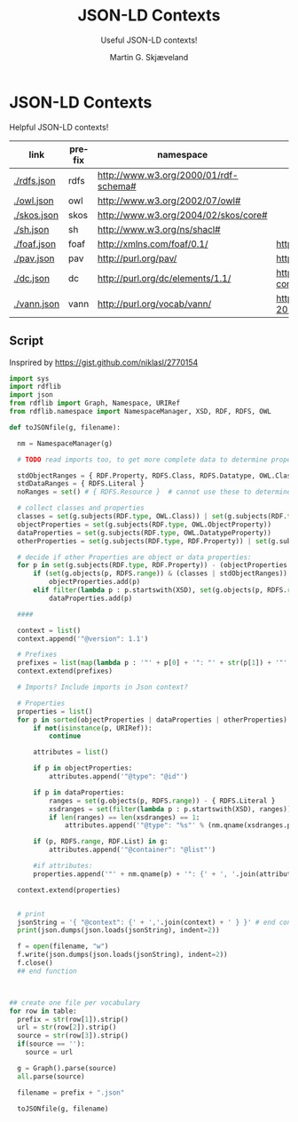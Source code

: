 * JSON-LD Contexts

Helpful JSON-LD contexts!

#+NAME: vocabularies
| link        | prefix | namespace                             | source                                                                                 |
|-------------+--------+---------------------------------------+----------------------------------------------------------------------------------------|
| [[./rdfs.json]] | rdfs   | http://www.w3.org/2000/01/rdf-schema# |                                                                                        |
| [[./owl.json]]  | owl    | http://www.w3.org/2002/07/owl#        |                                                                                        |
| [[./skos.json]] | skos   | http://www.w3.org/2004/02/skos/core#  |                                                                                        |
| [[./sh.json]]   | sh     | http://www.w3.org/ns/shacl#           |                                                                                        |
| [[./foaf.json]] | foaf   | http://xmlns.com/foaf/0.1/            | http://xmlns.com/foaf/0.1/index.rdf                                                    |
| [[./pav.json]]  | pav    | http://purl.org/pav/                  | http://pav-ontology.github.io/pav/pav.rdf                                              |
| [[./dc.json]]   | dc     | http://purl.org/dc/elements/1.1/      | https://www.dublincore.org/specifications/dublin-core/dcmi-terms/dublin_core_terms.ttl |
| [[./vann.json]] | vann   | http://purl.org/vocab/vann/           | https://vocab.org/vann/vann-vocab-20100607.rdf                                         |
#+TBLFM: $1='(concat "[[./" $2 ".json]]")

** Script

Insprired by https://gist.github.com/niklasl/2770154

#+BEGIN_SRC python :var table=vocabularies :exports both :results value html
import sys
import rdflib
import json
from rdflib import Graph, Namespace, URIRef
from rdflib.namespace import NamespaceManager, XSD, RDF, RDFS, OWL

def toJSONfile(g, filename):

  nm = NamespaceManager(g)
  
  # TODO read imports too, to get more complete data to determine property types?
  
  stdObjectRanges = { RDF.Property, RDFS.Class, RDFS.Datatype, OWL.Class, OWL.Thing, OWL.Ontology, RDFS.Resource }
  stdDataRanges = { RDFS.Literal }
  noRanges = set() # { RDFS.Resource }  # cannot use these to determine property type
  
  # collect classes and properties
  classes = set(g.subjects(RDF.type, OWL.Class)) | set(g.subjects(RDF.type, RDFS.Class))
  objectProperties = set(g.subjects(RDF.type, OWL.ObjectProperty))
  dataProperties = set(g.subjects(RDF.type, OWL.DatatypeProperty))
  otherProperties = set(g.subjects(RDF.type, RDF.Property)) | set(g.subjects(RDF.type, OWL.AnnotationProperty))
  
  # decide if other Properties are object or data properties:
  for p in set(g.subjects(RDF.type, RDF.Property)) - (objectProperties | dataProperties):
      if (set(g.objects(p, RDFS.range)) & (classes | stdObjectRanges)) - (stdDataRanges | noRanges):
          objectProperties.add(p)
      elif filter(lambda p : p.startswith(XSD), set(g.objects(p, RDFS.range))) or set(g.objects(p, RDFS.range)) & stdDataRanges:
          dataProperties.add(p)
  
  ####
  
  context = list()
  context.append('"@version": 1.1')
  
  # Prefixes
  prefixes = list(map(lambda p : '"' + p[0] + '": "' + str(p[1]) + '"', sorted(filter(lambda p : len(p[0]) > 0, NamespaceManager(g).namespaces()))))
  context.extend(prefixes)
  
  # Imports? Include imports in Json context?
  
  # Properties
  properties = list()
  for p in sorted(objectProperties | dataProperties | otherProperties):
      if not(isinstance(p, URIRef)):
          continue

      attributes = list()
  
      if p in objectProperties:
          attributes.append('"@type": "@id"')
  
      if p in dataProperties:
          ranges = set(g.objects(p, RDFS.range)) - { RDFS.Literal }
          xsdranges = set(filter(lambda p : p.startswith(XSD), ranges))
          if len(ranges) == len(xsdranges) == 1:
              attributes.append('"@type": "%s"' % (nm.qname(xsdranges.pop())))
  
      if (p, RDFS.range, RDF.List) in g:
          attributes.append('"@container": "@list"')
  
      #if attributes:
      properties.append('"' + nm.qname(p) + '": {' + ', '.join(attributes) + '}')

  context.extend(properties)
  
  
  # print
  jsonString = '{ "@context": {' + ','.join(context) + ' } }' # end context and file
  print(json.dumps(json.loads(jsonString), indent=2))

  f = open(filename, "w")
  f.write(json.dumps(json.loads(jsonString), indent=2))
  f.close()
  ## end function



## create one file per vocabulary
for row in table:
  prefix = str(row[1]).strip()
  url = str(row[2]).strip()
  source = str(row[3]).strip()
  if(source == ''):
    source = url

  g = Graph().parse(source)
  all.parse(source)

  filename = prefix + ".json"

  toJSONfile(g, filename)

#+END_SRC


* _org-mode                                                        :noexport:

#+OPTIONS: ':nil *:t -:t ::t <:t H:3 \n:nil ^:t arch:headline
#+OPTIONS: author:t broken-links:nil c:nil creator:nil
#+OPTIONS: d:(not "LOGBOOK") date:t e:t email:nil f:t inline:t num:t
#+OPTIONS: p:nil pri:nil prop:nil stat:t tags:t tasks:t tex:t
#+OPTIONS: timestamp:t title:t toc:t todo:t |:t
#+TITLE: JSON-LD Contexts
#+AUTHOR: Martin G. Skjæveland
#+EMAIL: m.g.skjaeveland@gmail.com
#+LANGUAGE: en
#+SELECT_TAGS: export
#+EXCLUDE_TAGS: noexport
#+OPTIONS: html-link-use-abs-url:nil html-postamble:auto
#+OPTIONS: html-preamble:t html-scripts:t html-style:t
#+OPTIONS: html5-fancy:nil tex:t
#+HTML_DOCTYPE: xhtml-strict
#+HTML_CONTAINER: div
#+DESCRIPTION:
#+KEYWORDS:
#+HTML_LINK_HOME:
#+HTML_LINK_UP:
#+HTML_MATHJAX:
#+HTML_HEAD:
#+HTML_HEAD_EXTRA:
#+SUBTITLE: Useful JSON-LD contexts!
#+INFOJS_OPT:
#+CREATOR: <a href="https://www.gnu.org/software/emacs/">Emacs</a> 25.2.2 (<a href="https://orgmode.org">Org</a> mode 9.1.14)
#+LATEX_HEADER:
#+EXPORT_FILE_NAME: index.html

